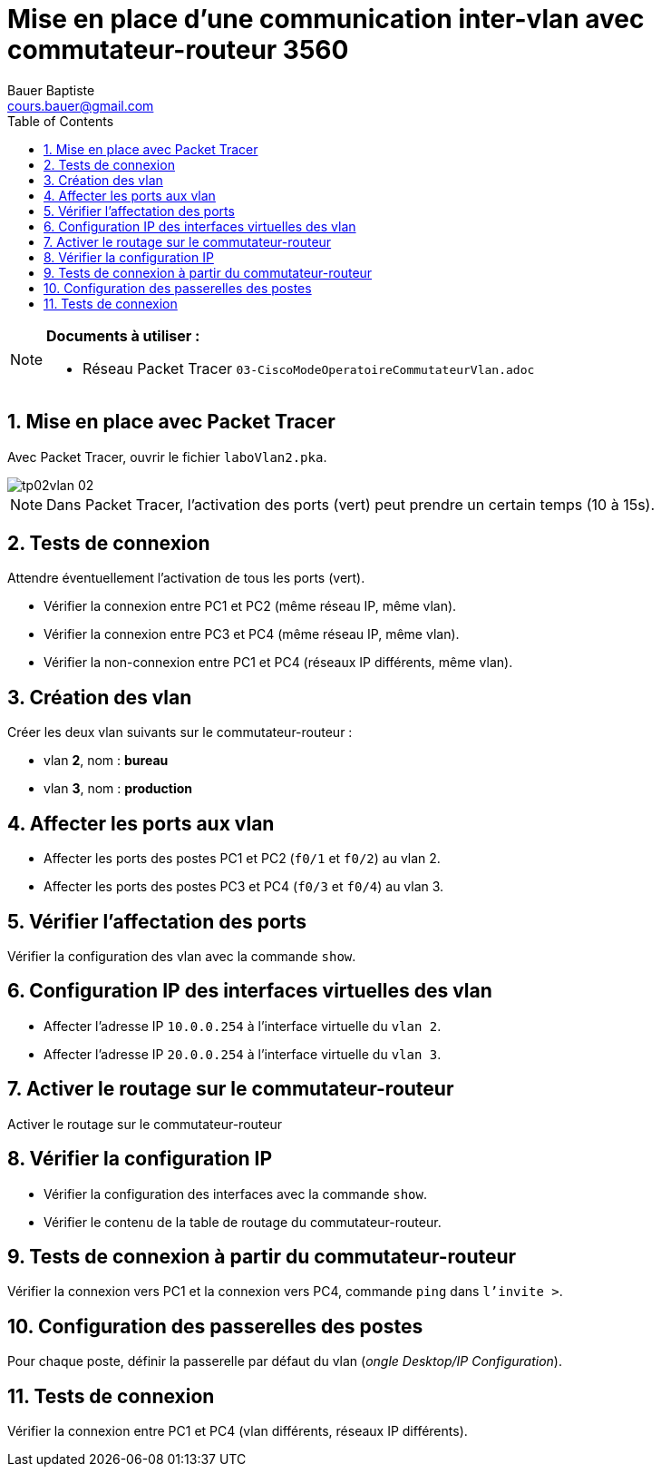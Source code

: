 = Mise en place d’une communication inter-vlan avec commutateur-routeur 3560
Bauer Baptiste <cours.bauer@gmail.com>
:description: TP Packet Tracer.
:icons: font
:keywords: TP, Packet Tracer
:sectanchors:
:url-repo: https://github.com/BTS-SIO2
:chapter-number: number
:sectnums:
:toc:

[NOTE]
====
*Documents à utiliser :*

* Réseau Packet Tracer `03-CiscoModeOperatoireCommutateurVlan.adoc`

====

== Mise en place avec Packet Tracer

Avec Packet Tracer, ouvrir le fichier `laboVlan2.pka`.

image::img/tp02vlan_02.png[]

[NOTE]
====
Dans Packet Tracer, l'activation des ports (vert) peut prendre un certain temps (10 à 15s).
====

== Tests de connexion

Attendre éventuellement l'activation de tous les ports (vert).

- Vérifier la connexion entre PC1 et PC2 (même réseau IP, même vlan).
- Vérifier la connexion entre PC3 et PC4 (même réseau IP, même vlan).
- Vérifier la non-connexion entre PC1 et PC4 (réseaux IP différents, même vlan).

== Création des vlan

Créer les deux vlan suivants sur le commutateur-routeur :

- vlan *2*, nom : *bureau*
- vlan *3*, nom : *production*


== Affecter les ports aux vlan

- Affecter les ports des postes PC1 et PC2 (`f0/1` et `f0/2`) au vlan 2.
- Affecter les ports des postes PC3 et PC4 (`f0/3` et `f0/4`) au vlan 3.

== Vérifier l'affectation des ports

Vérifier la configuration des vlan avec la commande `show`.

== Configuration IP des interfaces virtuelles des vlan

- Affecter l'adresse IP `10.0.0.254` à l'interface virtuelle du `vlan 2`.
- Affecter l'adresse IP `20.0.0.254` à l'interface virtuelle du `vlan 3`.

== Activer le routage sur le commutateur-routeur

Activer le routage sur le commutateur-routeur

== Vérifier la configuration IP

- Vérifier la configuration des interfaces avec la commande `show`.
- Vérifier le contenu de la table de routage du commutateur-routeur.

== Tests de connexion à partir du commutateur-routeur

Vérifier la connexion vers PC1 et la connexion vers PC4, commande `ping` dans `l’invite >`.

== Configuration des passerelles des postes

Pour chaque poste, définir la passerelle par défaut du vlan (_ongle Desktop/IP Configuration_).


== Tests de connexion

Vérifier la connexion entre PC1 et PC4 (vlan différents, réseaux IP différents).